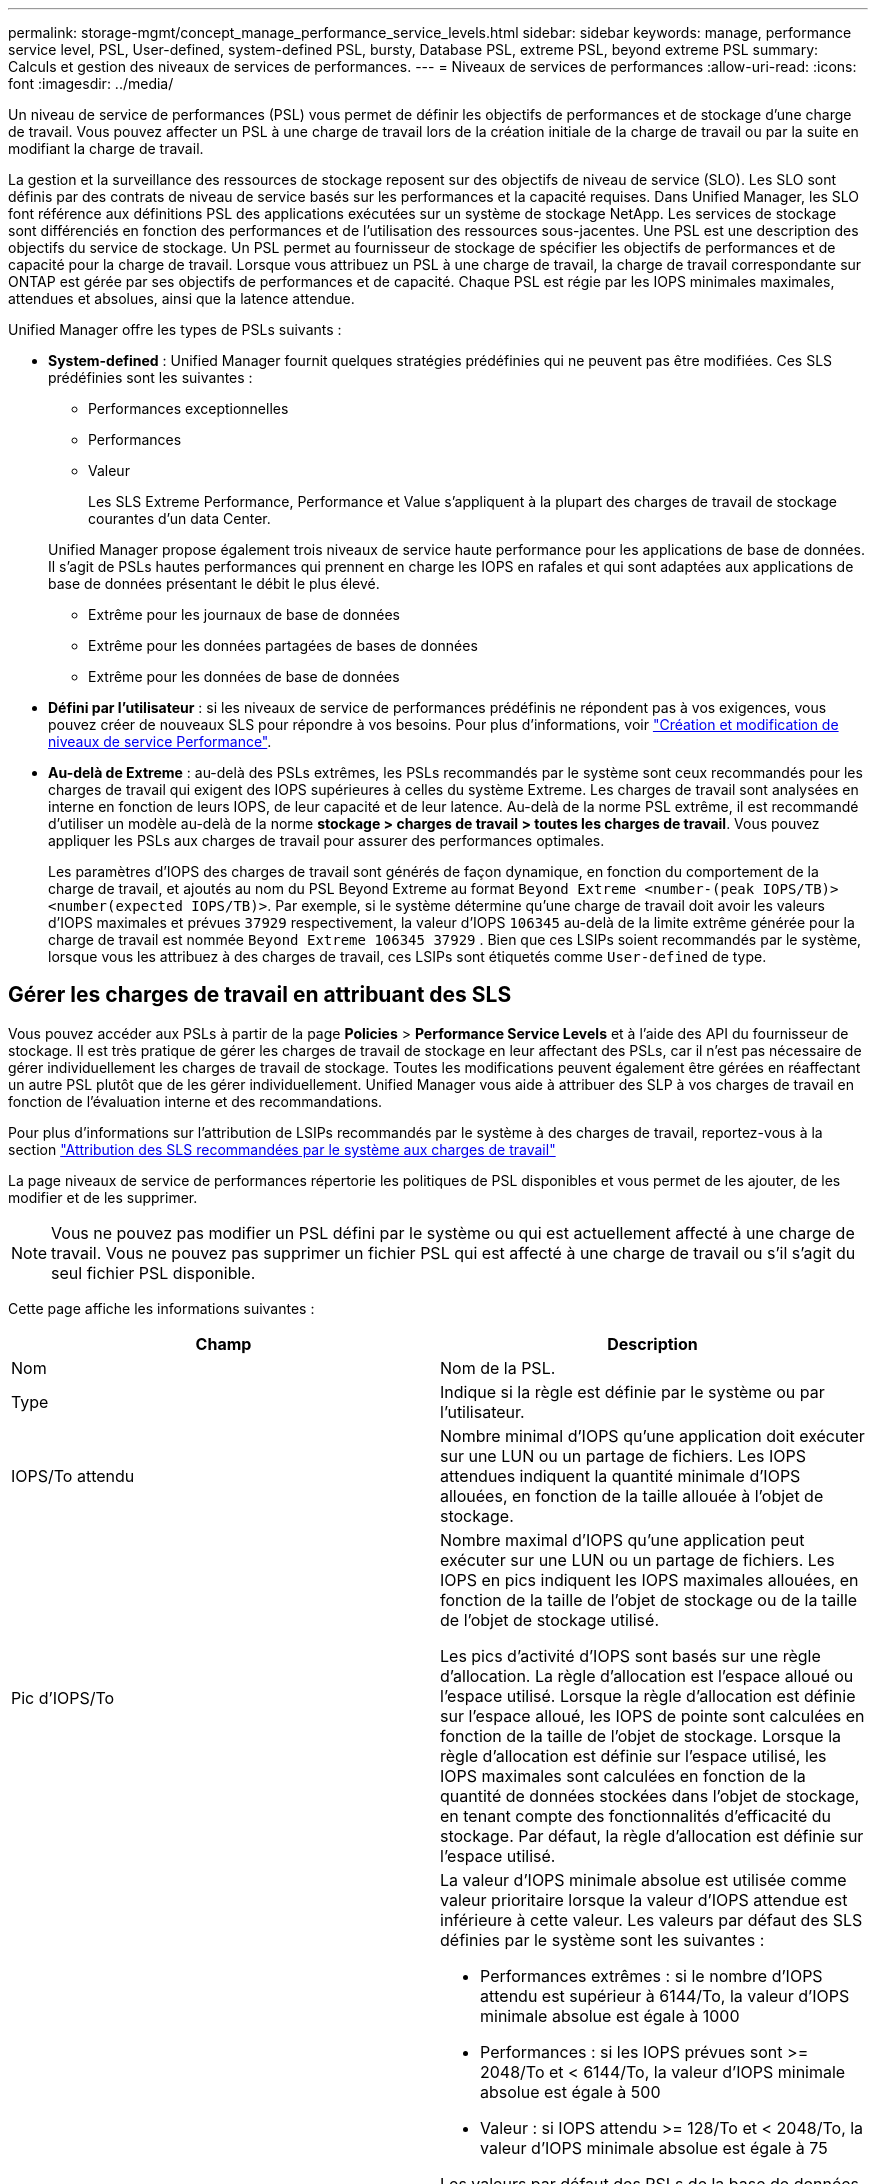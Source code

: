 ---
permalink: storage-mgmt/concept_manage_performance_service_levels.html 
sidebar: sidebar 
keywords: manage, performance service level, PSL, User-defined, system-defined PSL, bursty, Database PSL, extreme PSL, beyond extreme PSL 
summary: Calculs et gestion des niveaux de services de performances. 
---
= Niveaux de services de performances
:allow-uri-read: 
:icons: font
:imagesdir: ../media/


[role="lead"]
Un niveau de service de performances (PSL) vous permet de définir les objectifs de performances et de stockage d'une charge de travail. Vous pouvez affecter un PSL à une charge de travail lors de la création initiale de la charge de travail ou par la suite en modifiant la charge de travail.

La gestion et la surveillance des ressources de stockage reposent sur des objectifs de niveau de service (SLO). Les SLO sont définis par des contrats de niveau de service basés sur les performances et la capacité requises. Dans Unified Manager, les SLO font référence aux définitions PSL des applications exécutées sur un système de stockage NetApp. Les services de stockage sont différenciés en fonction des performances et de l'utilisation des ressources sous-jacentes. Une PSL est une description des objectifs du service de stockage. Un PSL permet au fournisseur de stockage de spécifier les objectifs de performances et de capacité pour la charge de travail. Lorsque vous attribuez un PSL à une charge de travail, la charge de travail correspondante sur ONTAP est gérée par ses objectifs de performances et de capacité. Chaque PSL est régie par les IOPS minimales maximales, attendues et absolues, ainsi que la latence attendue.

Unified Manager offre les types de PSLs suivants :

* *System-defined* : Unified Manager fournit quelques stratégies prédéfinies qui ne peuvent pas être modifiées. Ces SLS prédéfinies sont les suivantes :
+
** Performances exceptionnelles
** Performances
** Valeur
+
Les SLS Extreme Performance, Performance et Value s'appliquent à la plupart des charges de travail de stockage courantes d'un data Center.

+
Unified Manager propose également trois niveaux de service haute performance pour les applications de base de données. Il s'agit de PSLs hautes performances qui prennent en charge les IOPS en rafales et qui sont adaptées aux applications de base de données présentant le débit le plus élevé.

** Extrême pour les journaux de base de données
** Extrême pour les données partagées de bases de données
** Extrême pour les données de base de données


* *Défini par l'utilisateur* : si les niveaux de service de performances prédéfinis ne répondent pas à vos exigences, vous pouvez créer de nouveaux SLS pour répondre à vos besoins. Pour plus d'informations, voir link:../storage-mgmt/task_create_and_edit_psls.html["Création et modification de niveaux de service Performance"].
* *Au-delà de Extreme* : au-delà des PSLs extrêmes, les PSLs recommandés par le système sont ceux recommandés pour les charges de travail qui exigent des IOPS supérieures à celles du système Extreme. Les charges de travail sont analysées en interne en fonction de leurs IOPS, de leur capacité et de leur latence. Au-delà de la norme PSL extrême, il est recommandé d'utiliser un modèle au-delà de la norme *stockage > charges de travail > toutes les charges de travail*. Vous pouvez appliquer les PSLs aux charges de travail pour assurer des performances optimales.
+
Les paramètres d'IOPS des charges de travail sont générés de façon dynamique, en fonction du comportement de la charge de travail, et ajoutés au nom du PSL Beyond Extreme au format `Beyond Extreme <number-(peak IOPS/TB)> <number(expected IOPS/TB)>`. Par exemple, si le système détermine qu'une charge de travail doit avoir les valeurs d'IOPS maximales et prévues `37929` respectivement, la valeur d'IOPS `106345` au-delà de la limite extrême générée pour la charge de travail est nommée `Beyond Extreme 106345 37929` . Bien que ces LSIPs soient recommandés par le système, lorsque vous les attribuez à des charges de travail, ces LSIPs sont étiquetés comme `User-defined` de type.





== Gérer les charges de travail en attribuant des SLS

Vous pouvez accéder aux PSLs à partir de la page *Policies* > *Performance Service Levels* et à l'aide des API du fournisseur de stockage. Il est très pratique de gérer les charges de travail de stockage en leur affectant des PSLs, car il n'est pas nécessaire de gérer individuellement les charges de travail de stockage. Toutes les modifications peuvent également être gérées en réaffectant un autre PSL plutôt que de les gérer individuellement. Unified Manager vous aide à attribuer des SLP à vos charges de travail en fonction de l'évaluation interne et des recommandations.

Pour plus d'informations sur l'attribution de LSIPs recommandés par le système à des charges de travail, reportez-vous à la section link:..//storage-mgmt/concept_assign_policies_on_workloads.html#assigning-system-recommended-psls-to-workloads["Attribution des SLS recommandées par le système aux charges de travail"]

La page niveaux de service de performances répertorie les politiques de PSL disponibles et vous permet de les ajouter, de les modifier et de les supprimer.


NOTE: Vous ne pouvez pas modifier un PSL défini par le système ou qui est actuellement affecté à une charge de travail. Vous ne pouvez pas supprimer un fichier PSL qui est affecté à une charge de travail ou s'il s'agit du seul fichier PSL disponible.

Cette page affiche les informations suivantes :

|===
| Champ | Description 


 a| 
Nom
 a| 
Nom de la PSL.



 a| 
Type
 a| 
Indique si la règle est définie par le système ou par l'utilisateur.



 a| 
IOPS/To attendu
 a| 
Nombre minimal d'IOPS qu'une application doit exécuter sur une LUN ou un partage de fichiers. Les IOPS attendues indiquent la quantité minimale d'IOPS allouées, en fonction de la taille allouée à l'objet de stockage.



 a| 
Pic d'IOPS/To
 a| 
Nombre maximal d'IOPS qu'une application peut exécuter sur une LUN ou un partage de fichiers. Les IOPS en pics indiquent les IOPS maximales allouées, en fonction de la taille de l'objet de stockage ou de la taille de l'objet de stockage utilisé.

Les pics d'activité d'IOPS sont basés sur une règle d'allocation. La règle d'allocation est l'espace alloué ou l'espace utilisé. Lorsque la règle d'allocation est définie sur l'espace alloué, les IOPS de pointe sont calculées en fonction de la taille de l'objet de stockage. Lorsque la règle d'allocation est définie sur l'espace utilisé, les IOPS maximales sont calculées en fonction de la quantité de données stockées dans l'objet de stockage, en tenant compte des fonctionnalités d'efficacité du stockage. Par défaut, la règle d'allocation est définie sur l'espace utilisé.



 a| 
IOPS minimales absolues
 a| 
La valeur d'IOPS minimale absolue est utilisée comme valeur prioritaire lorsque la valeur d'IOPS attendue est inférieure à cette valeur. Les valeurs par défaut des SLS définies par le système sont les suivantes :

* Performances extrêmes : si le nombre d'IOPS attendu est supérieur à 6144/To, la valeur d'IOPS minimale absolue est égale à 1000
* Performances : si les IOPS prévues sont >= 2048/To et < 6144/To, la valeur d'IOPS minimale absolue est égale à 500
* Valeur : si IOPS attendu >= 128/To et < 2048/To, la valeur d'IOPS minimale absolue est égale à 75


Les valeurs par défaut des PSLs de la base de données définie par le système sont les suivantes :

* Extreme pour les journaux de base de données : si attendue d'IOPS >= 22528, alors la valeur d'IOPS minimale absolue est égale à 4000
* Extrême pour les données partagées de bases de données : si le nombre d'IOPS attendu est supérieur à 16384, la valeur d'IOPS minimale absolue est égale à 2000
* Extrême pour les données de base de données : si le nombre d'IOPS attendu est supérieur à 12288, la valeur d'IOPS minimale absolue est égale à 2000


La valeur la plus élevée de la valeur minimale absolue pour les PSLs personnalisés peut être de 75000 au maximum. La valeur la plus faible est calculée comme suit :

1000/latence attendue



 a| 
Latence attendue
 a| 
Latence attendue pour les IOPS de stockage en millisecondes par opération (ms/opération).



 a| 
Capacité
 a| 
Capacité totale disponible et utilisée dans les clusters.



 a| 
Charges de travail
 a| 
Nombre de charges de travail de stockage qui ont reçu la PSL.

|===
Pour plus d'informations sur la manière dont les pics d'IOPS et les valeurs d'IOPS attendues permettent d'obtenir des performances cohérentes et différenciées sur les clusters ONTAP, consultez l'article de la base de connaissances suivant : https://kb.netapp.com/Advice_and_Troubleshooting/Data_Infrastructure_Management/Active_IQ_Unified_Manager/What_is_Performance_Budgeting%3F["Qu'est-ce que la budgétisation des performances ?"]



=== Les événements générés pour les charges de travail enfreindre le seuil défini par les SLS

Si des charges de travail dépassent la valeur de latence prévue pour 30 % de la durée de l'heure précédente, Unified Manager génère l'un des événements suivants pour vous informer d'un problème de performance potentiel :

* Seuil de latence du volume de la charge de travail dépassé, tel que défini par la règle de niveau de service de performances
* Seuil de latence de la LUN de charge de travail dépassé, tel que défini par la règle de niveau de service de performances.


Vous pouvez analyser la charge de travail pour voir ce qui peut être à l'origine des valeurs de latence plus élevées.

Pour plus d'informations, consultez les liens suivants :

* link:../events/reference_volume_events.html#impact-area-performance["Événements de volume"]
* link:../performance-checker/concept_what_happens_when_performance_threshold_policy_is_breached.html["Que se passe-t-il lorsqu'une règle de seuil de performances est enfreinte"]
* link:..//performance-checker/concept_how_unified_manager_uses_workload_response_time.html["Comment Unified Manager utilise une latence de charge de travail pour identifier les problèmes de performance"]
* link:../performance-checker/concept_what_performance_events_are.html["En quoi sont les événements de performances"]




=== SLS définies par le système

Le tableau suivant fournit des informations sur les SLS définies par le système :

|===
| Niveau de service de performances | Description et cas d'utilisation | Latence attendue (ms/opérations) | IOPS en pic | IOPS attendues | IOPS minimales absolues 


 a| 
Performances exceptionnelles
 a| 
Offre un débit extrêmement élevé à une latence très faible

Idéal pour les applications sensibles à la latence
 a| 
1
 a| 
12288
 a| 
6144
 a| 
1000



 a| 
Performances
 a| 
Garantit un débit élevé à une faible latence

Idéal pour les bases de données et les applications virtualisées
 a| 
2
 a| 
4096
 a| 
2048
 a| 
500



 a| 
Valeur
 a| 
Fournit une capacité de stockage élevée et une latence modérée

Idéal pour les applications haute capacité telles que la messagerie, le contenu web, les partages de fichiers et les cibles de sauvegarde
 a| 
17
 a| 
512
 a| 
128
 a| 
75



 a| 
Extrême pour les journaux de base de données
 a| 
Assure un débit maximal à la latence la plus faible.

Idéal pour les applications de base de données prenant en charge les journaux de base de données Ce PSL fournit le débit le plus élevé car les journaux de base de données sont extrêmement en rafales et la consignation est constamment à la demande.
 a| 
1
 a| 
45056
 a| 
22528
 a| 
4000



 a| 
Extrême pour les données partagées de bases de données
 a| 
Fournit un débit très élevé avec la latence la plus faible.

Idéal pour les données d'applications de bases de données stockées dans un datastore commun, mais partagées entre bases de données.
 a| 
1
 a| 
32768
 a| 
16384
 a| 
2000



 a| 
Extrême pour les données de base de données
 a| 
Fournit un débit élevé à la latence la plus faible.

Idéal pour les données d'applications de base de données, telles que les informations de table de base de données et les métadonnées.
 a| 
1
 a| 
24576
 a| 
12288
 a| 
2000

|===